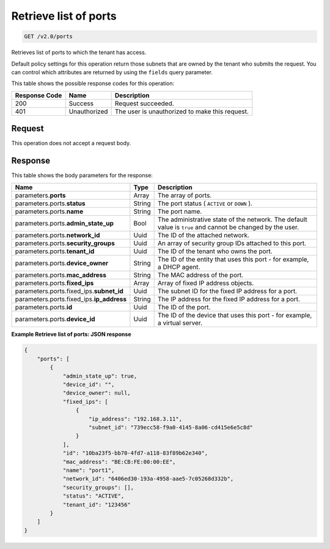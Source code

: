 
.. THIS OUTPUT IS GENERATED FROM THE WADL. DO NOT EDIT.

..  _get-retrieve-list-of-ports-v2.0-ports: 

Retrieve list of ports
^^^^^^^^^^^^^^^^^^^^^^^^^^^^^^^^^^^^^^^^^^^^^^^^^^^^^^^^^^^^^^^^^^^^^^^^^^^^^^^^

.. code::

    GET /v2.0/ports

Retrieves list of ports to which the tenant has access.

Default policy settings for this operation return those subnets that are owned by the tenant who submits the request. You can control which attributes are returned by using the ``fields`` query parameter.



This table shows the possible response codes for this operation:


+--------------------------+-------------------------+-------------------------+
|Response Code             |Name                     |Description              |
+==========================+=========================+=========================+
|200                       |Success                  |Request succeeded.       |
+--------------------------+-------------------------+-------------------------+
|401                       |Unauthorized             |The user is unauthorized |
|                          |                         |to make this request.    |
+--------------------------+-------------------------+-------------------------+


Request
""""""""""""""""








This operation does not accept a request body.




Response
""""""""""""""""





This table shows the body parameters for the response:

+------------------------------+-----------------------+-----------------------+
|Name                          |Type                   |Description            |
+==============================+=======================+=======================+
|parameters.\ **ports**        |Array                  |The array of ports.    |
+------------------------------+-----------------------+-----------------------+
|parameters.ports.\ **status** |String                 |The port status (      |
|                              |                       |``ACTIVE`` or ``DOWN`` |
|                              |                       |).                     |
+------------------------------+-----------------------+-----------------------+
|parameters.ports.\ **name**   |String                 |The port name.         |
+------------------------------+-----------------------+-----------------------+
|parameters.ports.\            |Bool                   |The administrative     |
|**admin_state_up**            |                       |state of the network.  |
|                              |                       |The default value is   |
|                              |                       |``true`` and cannot be |
|                              |                       |changed by the user.   |
+------------------------------+-----------------------+-----------------------+
|parameters.ports.\            |Uuid                   |The ID of the attached |
|**network_id**                |                       |network.               |
+------------------------------+-----------------------+-----------------------+
|parameters.ports.\            |Uuid                   |An array of security   |
|**security_groups**           |                       |group IDs attached to  |
|                              |                       |this port.             |
+------------------------------+-----------------------+-----------------------+
|parameters.ports.\            |Uuid                   |The ID of the tenant   |
|**tenant_id**                 |                       |who owns the port.     |
+------------------------------+-----------------------+-----------------------+
|parameters.ports.\            |String                 |The ID of the entity   |
|**device_owner**              |                       |that uses this port -  |
|                              |                       |for example, a DHCP    |
|                              |                       |agent.                 |
+------------------------------+-----------------------+-----------------------+
|parameters.ports.\            |String                 |The MAC address of the |
|**mac_address**               |                       |port.                  |
+------------------------------+-----------------------+-----------------------+
|parameters.ports.\            |Array                  |Array of fixed IP      |
|**fixed_ips**                 |                       |address objects.       |
+------------------------------+-----------------------+-----------------------+
|parameters.ports.fixed_ips.\  |Uuid                   |The subnet ID for the  |
|**subnet_id**                 |                       |fixed IP address for a |
|                              |                       |port.                  |
+------------------------------+-----------------------+-----------------------+
|parameters.ports.fixed_ips.\  |String                 |The IP address for the |
|**ip_address**                |                       |fixed IP address for a |
|                              |                       |port.                  |
+------------------------------+-----------------------+-----------------------+
|parameters.ports.\ **id**     |Uuid                   |The ID of the port.    |
+------------------------------+-----------------------+-----------------------+
|parameters.ports.\            |Uuid                   |The ID of the device   |
|**device_id**                 |                       |that uses this port -  |
|                              |                       |for example, a virtual |
|                              |                       |server.                |
+------------------------------+-----------------------+-----------------------+







**Example Retrieve list of ports: JSON response**


.. code::

   {
       "ports": [
           {
               "admin_state_up": true, 
               "device_id": "", 
               "device_owner": null, 
               "fixed_ips": [
                   {
                       "ip_address": "192.168.3.11", 
                       "subnet_id": "739ecc58-f9a0-4145-8a06-cd415e6e5c8d"
                   }
               ], 
               "id": "10ba23f5-bb70-4fd7-a118-83f89b62e340", 
               "mac_address": "BE:CB:FE:00:00:EE", 
               "name": "port1", 
               "network_id": "6406ed30-193a-4958-aae5-7c05268d332b", 
               "security_groups": [], 
               "status": "ACTIVE", 
               "tenant_id": "123456"
           }
       ]
   }




